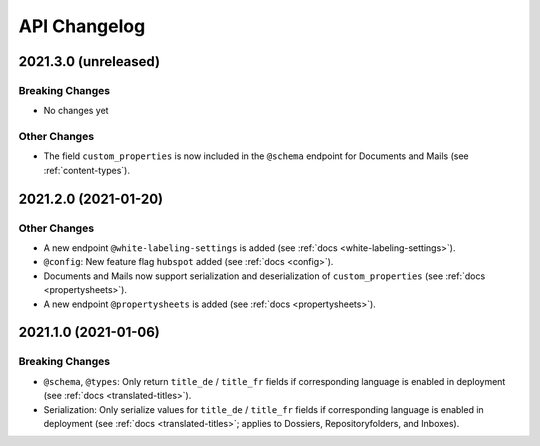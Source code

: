 .. _api-changelog:

API Changelog
=============


2021.3.0 (unreleased)
---------------------

Breaking Changes
^^^^^^^^^^^^^^^^

- No changes yet


Other Changes
^^^^^^^^^^^^^

- The field ``custom_properties`` is now included in the ``@schema`` endpoint for Documents and Mails (see :ref:`content-types`).


2021.2.0 (2021-01-20)
---------------------

Other Changes
^^^^^^^^^^^^^

- A new endpoint ``@white-labeling-settings`` is added (see :ref:`docs <white-labeling-settings>`).
- ``@config``: New feature flag ``hubspot`` added (see :ref:`docs <config>`).
- Documents and Mails now support serialization and deserialization of ``custom_properties`` (see :ref:`docs <propertysheets>`).
- A new endpoint ``@propertysheets`` is added (see :ref:`docs <propertysheets>`).


2021.1.0 (2021-01-06)
---------------------

Breaking Changes
^^^^^^^^^^^^^^^^

- ``@schema``, ``@types``: Only return ``title_de`` / ``title_fr`` fields if corresponding language is enabled in deployment (see :ref:`docs <translated-titles>`).

- Serialization: Only serialize values for ``title_de`` / ``title_fr`` fields if corresponding language is enabled in deployment (see :ref:`docs <translated-titles>`; applies to Dossiers, Repositoryfolders, and Inboxes).

.. disqus::
